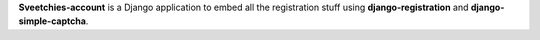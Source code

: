 **Sveetchies-account** is a Django application to embed all the registration stuff using 
**django-registration** and **django-simple-captcha**.
